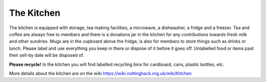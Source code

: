 The Kitchen
===========

The kitchen is equipped with storage, tea making facilities, a microwave, a dishwasher, a fridge and a freezer. Tea and coffee are always free to members and there is a donations jar in the kitchen for any contributions towards fresh milk and other sundries. Mugs are in the cupboard above the fridge, is also for members to store things such as drinks or lunch. Please label and use everything you keep in there or dispose of it before it goes off. Unlabelled food or items past their sell-by date will be disposed of.

**Please recycle!** In the kitchen you will find labelled recycling bins for cardboard, cans, plastic bottles, etc.

More details about the kitchen are on the wiki https://wiki.nottinghack.org.uk/wiki/Kitchen
